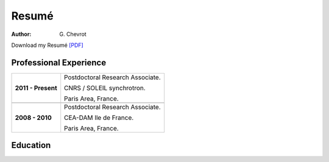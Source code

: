 Resumé
######
:author: G\. Chevrot


Download my Resumé `[PDF]`_


Professional Experience
-----------------------

+-----------------------+------------------------------------+
| **2011 - Present**    | Postdoctoral Research Associate.   |
|                       |                                    |
|                       | CNRS / SOLEIL synchrotron.         |
|                       |                                    |
|                       | Paris Area, France.                |
+-----------------------+------------------------------------+
+-----------------------+------------------------------------+
| **2008 - 2010**       | Postdoctoral Research Associate.   |
|                       |                                    |
|                       | CEA-DAM Ile de France.             |
|                       |                                    |
|                       | Paris Area, France.                |
+-----------------------+------------------------------------+


Education
---------



.. _[PDF]: http://gchevrot.github.io/home/static/pdfs/ResumeGuillaumeChevrot.pdf 
